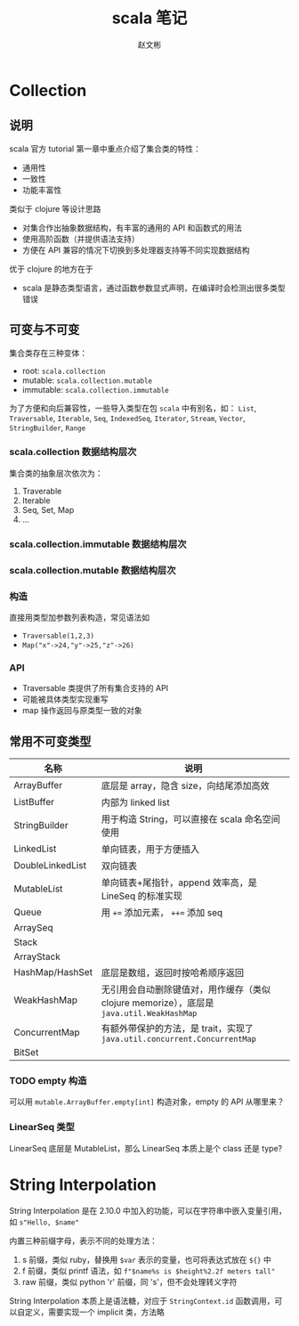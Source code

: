 #+TITLE: scala 笔记
#+AUTHOR: 赵文彬

* Collection

** 说明

 scala 官方 tutorial 第一章中重点介绍了集合类的特性：

 -  通用性
 -  一致性
 -  功能丰富性

 类似于 clojure 等设计思路

 -  对集合作出抽象数据结构，有丰富的通用的 API 和函数式的用法
 -  使用高阶函数（并提供语法支持）
 -  方便在 API 兼容的情况下切换到多处理器支持等不同实现数据结构

 优于 clojure 的地方在于

 -  scala 是静态类型语言，通过函数参数显式声明，在编译时会检测出很多类型错误

** 可变与不可变

集合类存在三种变体：

 -  root: =scala.collection=
 -  mutable: =scala.collection.mutable=
 -  immutable: =scala.collection.immutable=

为了方便和向后兼容性，一些导入类型在包 =scala= 中有别名，如： =List=, =Traversable=, =Iterable=, =Seq=, =IndexedSeq=, =Iterator=, =Stream=,   =Vector=, =StringBuilder=, =Range=

*** scala.collection 数据结构层次

 [[file:image/collections.png]]

 集合类的抽象层次依次为：

 1. Traverable
 2. Iterable
 3. Seq, Set, Map
 4. ...

*** scala.collection.immutable 数据结构层次

[[file:image/collections.immutable.png]]

*** scala.collection.mutable 数据结构层次

[[file:image/collections.mutable.png]]

*** 构造

直接用类型加参数列表构造，常见语法如

- =Traversable(1,2,3)=
- =Map("x"->24,"y"->25,"z"->26)=

*** API

- Traversable 类提供了所有集合支持的 API
- 可能被具体类型实现重写
- map 操作返回与原类型一致的对象

** 常用不可变类型

| 名称             | 说明                                                                                      |
|------------------+-------------------------------------------------------------------------------------------|
| ArrayBuffer      | 底层是 array，隐含 size，向结尾添加高效                                                   |
| ListBuffer       | 内部为 linked list                                                                        |
| StringBuilder    | 用于构造 String，可以直接在 scala 命名空间使用                                            |
| LinkedList       | 单向链表，用于方便插入                                                                    |
| DoubleLinkedList | 双向链表                                                                                  |
| MutableList      | 单向链表+尾指针，append 效率高，是 LineSeq 的标准实现                                     |
| Queue            | 用 ~+=~ 添加元素， ~++=~ 添加 seq                                                         |
| ArraySeq         |                                                                                           |
| Stack            |                                                                                           |
| ArrayStack       |                                                                                           |
| HashMap/HashSet  | 底层是数组，返回时按哈希顺序返回                                                          |
| WeakHashMap      | 无引用会自动删除键值对，用作缓存（类似 clojure memorize），底层是 =java.util.WeakHashMap= |
| ConcurrentMap    | 有额外带保护的方法，是 trait，实现了 =java.util.concurrent.ConcurrentMap=                 |
| BitSet           |                                                                                           |

*** TODO empty 构造

可以用 =mutable.ArrayBuffer.empty[int]= 构造对象，empty 的 API 从哪里来？

*** LinearSeq 类型

LinearSeq 底层是 MutableList，那么 LinearSeq 本质上是个 class 还是 type?
* String Interpolation

String Interpolation 是在 2.10.0 中加入的功能，可以在字符串中嵌入变量引用，如 =s"Hello, $name"=

内置三种前缀字母，表示不同的处理方法：

1. s 前缀，类似 ruby，替换用 =$var= 表示的变量，也可将表达式放在 =${}= 中
2. f 前缀，类似 printf 语法，如 =f"$name%s is $height%2.2f meters tall"=
3. raw 前缀，类似 python 'r' 前缀，同 's'，但不会处理转义字符

String Interpolation 本质上是语法糖，对应于 =StringContext.id= 函数调用，可以自定义，需要实现一个 implicit 类，方法略

